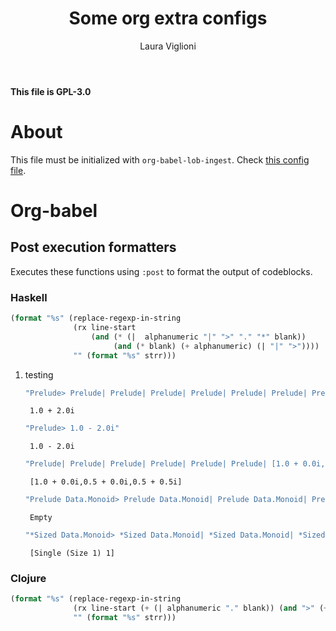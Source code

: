 #+title: Some org extra configs
#+author: Laura Viglioni


*This file is GPL-3.0*


* About
  This file must be initialized with ~org-babel-lob-ingest~. Check [[./l-org-latex-pdf.el][this config file]].

* Org-babel
** Post execution formatters
   Executes these functions using ~:post~ to format the output of codeblocks.
*** Haskell
    #+name: org-babel-haskell-formatter
    #+begin_src emacs-lisp :var strr="" :exports code
      (format "%s" (replace-regexp-in-string
                    (rx line-start
                        (and (* (|  alphanumeric "|" ">" "." "*" blank))
                             (and (* blank) (+ alphanumeric) (| "|" ">"))))
                    "" (format "%s" strr)))
    #+end_src

    #+RESULTS: org-babel-haskell-formatter

**** testing
     #+begin_src emacs-lisp :exports both :post org-babel-haskell-formatter(*this*)
       "Prelude> Prelude| Prelude| Prelude| Prelude| Prelude| Prelude| Prelude| Prelude| Prelude| Prelude| Prelude| Prelude> Prelude> 1.0 + 2.0i"
#+end_src

#+RESULTS:
:  1.0 + 2.0i

     #+begin_src emacs-lisp :exports both :post org-babel-haskell-formatter(*this*)
       "Prelude> 1.0 - 2.0i"
#+end_src

#+RESULTS:
:  1.0 - 2.0i

     #+begin_src emacs-lisp :exports both :post org-babel-haskell-formatter(*this*)
       "Prelude| Prelude| Prelude| Prelude| Prelude| Prelude| [1.0 + 0.0i,0.5 + 0.0i,0.5 + 0.5i]"
#+end_src

#+RESULTS:
:  [1.0 + 0.0i,0.5 + 0.0i,0.5 + 0.5i]

     #+begin_src emacs-lisp :exports both :post org-babel-haskell-formatter(*this*)
       "Prelude Data.Monoid> Prelude Data.Monoid| Prelude Data.Monoid| Prelude Data.Monoid| Prelude Data.Monoid| Prelude Data.Monoid| Prelude Data.Monoid| Prelude Data.Monoid> Prelude Data.Monoid> Empty"
#+end_src

#+RESULTS:
:  Empty

     #+begin_src emacs-lisp :exports both :post org-babel-haskell-formatter(*this*)
       "*Sized Data.Monoid> *Sized Data.Monoid| *Sized Data.Monoid| *Sized Data.Monoid| *Sized Data.Monoid| *Sized Data.Monoid| *Sized Data.Monoid> *Sized Data.Monoid> *Sized Data.Monoid> [Single (Size 1) 1]"
#+end_src

#+RESULTS:
:  [Single (Size 1) 1]


*** Clojure
    #+name: org-babel-clojure-formatter
    #+begin_src emacs-lisp :var strr="" :exports code
      (format "%s" (replace-regexp-in-string
                    (rx line-start (+ (| alphanumeric "." blank)) (and ">" (+ blank)))
                    "" (format "%s" strr)))
    #+end_src

    #+RESULTS: org-babel-clojure-formatter

